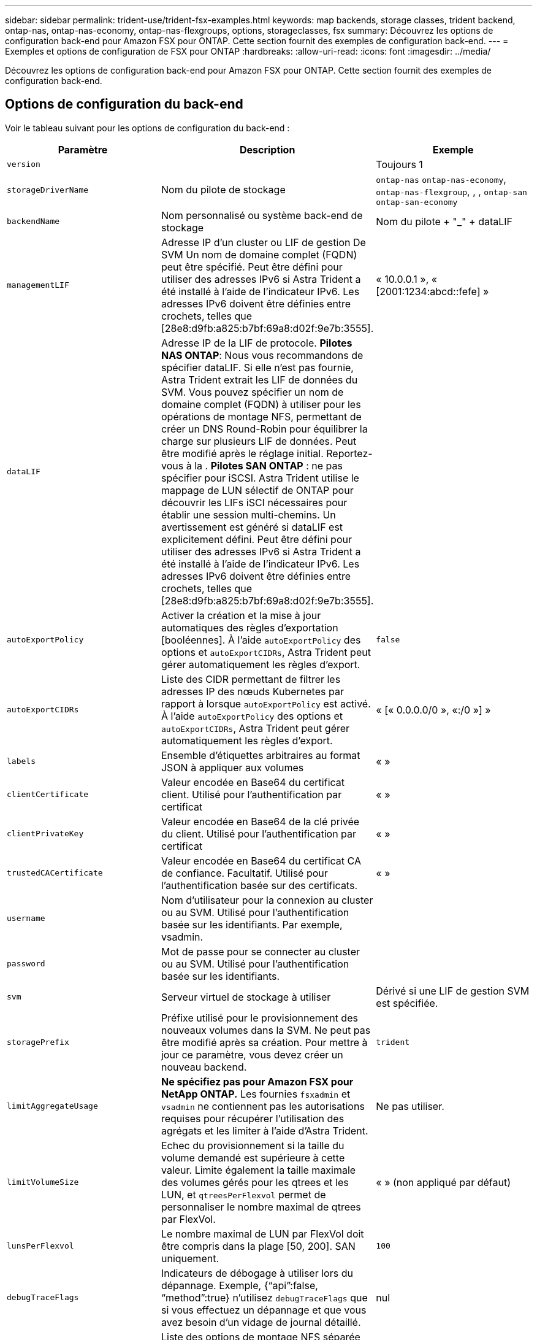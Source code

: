 ---
sidebar: sidebar 
permalink: trident-use/trident-fsx-examples.html 
keywords: map backends, storage classes, trident backend, ontap-nas, ontap-nas-economy, ontap-nas-flexgroups, options, storageclasses, fsx 
summary: Découvrez les options de configuration back-end pour Amazon FSX pour ONTAP. Cette section fournit des exemples de configuration back-end. 
---
= Exemples et options de configuration de FSX pour ONTAP
:hardbreaks:
:allow-uri-read: 
:icons: font
:imagesdir: ../media/


[role="lead"]
Découvrez les options de configuration back-end pour Amazon FSX pour ONTAP. Cette section fournit des exemples de configuration back-end.



== Options de configuration du back-end

Voir le tableau suivant pour les options de configuration du back-end :

[cols="3"]
|===
| Paramètre | Description | Exemple 


| `version` |  | Toujours 1 


| `storageDriverName` | Nom du pilote de stockage | `ontap-nas` `ontap-nas-economy`, `ontap-nas-flexgroup`, , , `ontap-san` `ontap-san-economy` 


| `backendName` | Nom personnalisé ou système back-end de stockage | Nom du pilote + "_" + dataLIF 


| `managementLIF` | Adresse IP d'un cluster ou LIF de gestion De SVM Un nom de domaine complet (FQDN) peut être spécifié. Peut être défini pour utiliser des adresses IPv6 si Astra Trident a été installé à l'aide de l'indicateur IPv6. Les adresses IPv6 doivent être définies entre crochets, telles que [28e8:d9fb:a825:b7bf:69a8:d02f:9e7b:3555]. | « 10.0.0.1 », « [2001:1234:abcd::fefe] » 


| `dataLIF` | Adresse IP de la LIF de protocole. *Pilotes NAS ONTAP*: Nous vous recommandons de spécifier dataLIF. Si elle n'est pas fournie, Astra Trident extrait les LIF de données du SVM. Vous pouvez spécifier un nom de domaine complet (FQDN) à utiliser pour les opérations de montage NFS, permettant de créer un DNS Round-Robin pour équilibrer la charge sur plusieurs LIF de données. Peut être modifié après le réglage initial. Reportez-vous à la . *Pilotes SAN ONTAP* : ne pas spécifier pour iSCSI. Astra Trident utilise le mappage de LUN sélectif de ONTAP pour découvrir les LIFs iSCI nécessaires pour établir une session multi-chemins. Un avertissement est généré si dataLIF est explicitement défini. Peut être défini pour utiliser des adresses IPv6 si Astra Trident a été installé à l'aide de l'indicateur IPv6. Les adresses IPv6 doivent être définies entre crochets, telles que [28e8:d9fb:a825:b7bf:69a8:d02f:9e7b:3555]. |  


| `autoExportPolicy` | Activer la création et la mise à jour automatiques des règles d'exportation [booléennes]. À l'aide `autoExportPolicy` des options et `autoExportCIDRs`, Astra Trident peut gérer automatiquement les règles d'export. | `false` 


| `autoExportCIDRs` | Liste des CIDR permettant de filtrer les adresses IP des nœuds Kubernetes par rapport à lorsque `autoExportPolicy` est activé. À l'aide `autoExportPolicy` des options et `autoExportCIDRs`, Astra Trident peut gérer automatiquement les règles d'export. | « [« 0.0.0.0/0 », «:/0 »] » 


| `labels` | Ensemble d'étiquettes arbitraires au format JSON à appliquer aux volumes | « » 


| `clientCertificate` | Valeur encodée en Base64 du certificat client. Utilisé pour l'authentification par certificat | « » 


| `clientPrivateKey` | Valeur encodée en Base64 de la clé privée du client. Utilisé pour l'authentification par certificat | « » 


| `trustedCACertificate` | Valeur encodée en Base64 du certificat CA de confiance. Facultatif. Utilisé pour l'authentification basée sur des certificats. | « » 


| `username` | Nom d'utilisateur pour la connexion au cluster ou au SVM. Utilisé pour l'authentification basée sur les identifiants. Par exemple, vsadmin. |  


| `password` | Mot de passe pour se connecter au cluster ou au SVM. Utilisé pour l'authentification basée sur les identifiants. |  


| `svm` | Serveur virtuel de stockage à utiliser | Dérivé si une LIF de gestion SVM est spécifiée. 


| `storagePrefix` | Préfixe utilisé pour le provisionnement des nouveaux volumes dans la SVM. Ne peut pas être modifié après sa création. Pour mettre à jour ce paramètre, vous devez créer un nouveau backend. | `trident` 


| `limitAggregateUsage` | *Ne spécifiez pas pour Amazon FSX pour NetApp ONTAP.* Les fournies `fsxadmin` et `vsadmin` ne contiennent pas les autorisations requises pour récupérer l'utilisation des agrégats et les limiter à l'aide d'Astra Trident. | Ne pas utiliser. 


| `limitVolumeSize` | Echec du provisionnement si la taille du volume demandé est supérieure à cette valeur. Limite également la taille maximale des volumes gérés pour les qtrees et les LUN, et `qtreesPerFlexvol` permet de personnaliser le nombre maximal de qtrees par FlexVol. | « » (non appliqué par défaut) 


| `lunsPerFlexvol` | Le nombre maximal de LUN par FlexVol doit être compris dans la plage [50, 200]. SAN uniquement. | `100` 


| `debugTraceFlags` | Indicateurs de débogage à utiliser lors du dépannage. Exemple, {“api”:false, “method”:true} n’utilisez `debugTraceFlags` que si vous effectuez un dépannage et que vous avez besoin d’un vidage de journal détaillé. | nul 


| `nfsMountOptions` | Liste des options de montage NFS séparée par des virgules. Les options de montage des volumes Kubernetes persistants sont généralement spécifiées dans les classes de stockage, mais si aucune option de montage n'est spécifiée dans une classe de stockage, Astra Trident utilisera les options de montage spécifiées dans le fichier de configuration du système back-end. Si aucune option de montage n'est spécifiée dans la classe de stockage ou le fichier de configuration, Astra Trident ne définit aucune option de montage sur un volume persistant associé. | « » 


| `nasType` | Configurez la création de volumes NFS ou SMB. Les options sont `nfs`, , `smb` ou null. *Doit être défini sur `smb` pour les volumes SMB.* La valeur null par défaut sur les volumes NFS. | `nfs` 


| `qtreesPerFlexvol` | Nombre maximal de qtrees par FlexVol, qui doit être compris dans la plage [50, 300] | `200` 


| `smbShare` | Vous pouvez indiquer l'un des éléments suivants : nom d'un partage SMB créé à l'aide de la console de gestion Microsoft ou de l'interface de ligne de commande ONTAP, ou nom permettant à Astra Trident de créer le partage SMB. Ce paramètre est requis pour Amazon FSX pour les systèmes back-end ONTAP. | `smb-share` 


| `useREST` | Paramètre booléen pour utiliser les API REST de ONTAP.  `useREST` Lorsqu'il est défini sur `true`, Astra Trident utilisera les API REST ONTAP pour communiquer avec le back-end. Lorsqu'il est défini sur `false`, Astra Trident utilisera les appels ZAPI ONTAP pour communiquer avec le back-end. Cette fonctionnalité requiert ONTAP 9.11.1 et versions ultérieures. En outre, le rôle de connexion ONTAP utilisé doit avoir accès à l' `ontap` application. Ceci est satisfait par les rôles et prédéfinis `vsadmin` `cluster-admin` . Depuis la version Astra Trident 24.06 et ONTAP 9.15.1 ou version ultérieure, `useREST` est défini sur `true` par défaut. Passez `useREST` à `false` pour utiliser les appels ZAPI ONTAP. | `true` Pour ONTAP 9.15.1 ou version ultérieure, sinon `false`. 


| `aws` | Vous pouvez spécifier ce qui suit dans le fichier de configuration d'AWS FSX pour ONTAP : - `fsxFilesystemID`: spécifiez l'ID du système de fichiers AWS FSX. - `apiRegion`: Nom de la région de l'API AWS. - `apikey`: Clé d'API AWS. - `secretKey`: Clé secrète AWS. | ``
`` 
`""`
`""`
`""` 


| `credentials` | Spécifiez les informations d'identification du SVM FSX à stocker dans AWS Secret Manager. - `name`: Amazon Resource Name (ARN) du secret, qui contient les références de SVM. - `type`: Réglé sur `awsarn`. Pour plus d'informations, reportez-vous à la section link:https://docs.aws.amazon.com/secretsmanager/latest/userguide/create_secret.html["Créez un secret AWS secrets Manager"^] . |  
|===


=== Mise à jour `dataLIF` après la configuration initiale

Vous pouvez modifier la LIF de données après la configuration initiale en exécutant la commande suivante pour fournir le nouveau fichier JSON back-end avec la LIF de données mise à jour.

[listing]
----
tridentctl update backend <backend-name> -f <path-to-backend-json-file-with-updated-dataLIF>
----

NOTE: Si des demandes de volume persistant sont associées à un ou plusieurs pods, tous les pods correspondants doivent être arrêtés, puis réintégrés dans le but de permettre la nouvelle LIF de données d'être effective.



== Options de configuration back-end pour les volumes de provisionnement

Vous pouvez contrôler le provisionnement par défaut à l'aide de ces options dans la `defaults` section de la configuration. Pour un exemple, voir les exemples de configuration ci-dessous.

[cols="3"]
|===
| Paramètre | Description | Valeur par défaut 


| `spaceAllocation` | Allocation d'espace pour les LUN | `true` 


| `spaceReserve` | Mode de réservation d'espace ; “none” (fin) ou “volume” (épais) | `none` 


| `snapshotPolicy` | Règle Snapshot à utiliser | `none` 


| `qosPolicy` | QoS policy group à affecter pour les volumes créés. Choisissez une de qosPolicy ou adaptiveQosPolicy par pool de stockage ou back-end. Avec Astra Trident, les groupes de règles de QoS doivent être utilisés avec ONTAP 9.8 ou version ultérieure. Nous recommandons l'utilisation d'un groupe de règles de qualité de service non partagé et nous assurer que le groupe de règles est appliqué à chaque composant individuellement. Un groupe de règles de QoS partagé appliquera le plafond du débit total de toutes les charges de travail. | « » 


| `adaptiveQosPolicy` | Groupe de règles de QoS adaptative à attribuer aux volumes créés. Choisissez une de qosPolicy ou adaptiveQosPolicy par pool de stockage ou back-end. Non pris en charge par l'économie ontap-nas. | « » 


| `snapshotReserve` | Pourcentage du volume réservé pour les instantanés “0” | Si `snapshotPolicy` est `none`, `else` « » 


| `splitOnClone` | Séparer un clone de son parent lors de sa création | `false` 


| `encryption` | Activez le chiffrement de volume NetApp (NVE) sur le nouveau volume. La valeur par défaut est `false`. Pour utiliser cette option, NVE doit être sous licence et activé sur le cluster. Si NAE est activé sur le back-end, tous les volumes provisionnés dans Astra Trident seront activés par NAE. Pour plus d'informations, reportez-vous à la section : link:../trident-reco/security-reco.html["Fonctionnement d'Astra Trident avec NVE et NAE"]. | `false` 


| `luksEncryption` | Activez le cryptage LUKS. Reportez-vous à la link:../trident-reco/security-reco.html#Use-Linux-Unified-Key-Setup-(LUKS)["Utiliser la configuration de clé unifiée Linux (LUKS)"]. SAN uniquement. | « » 


| `tieringPolicy` | Règle de hiérarchisation à utiliser	`none` | `snapshot-only` Pour la configuration pré-ONTAP 9.5 SVM-DR 


| `unixPermissions` | Mode pour les nouveaux volumes. *Laisser vide pour les volumes SMB.* | « » 


| `securityStyle` | Style de sécurité pour les nouveaux volumes. Prise en charge et `unix` styles de sécurité par NFS `mixed`. Prise en charge SMB `mixed` et `ntfs` styles de sécurité. | NFS par défaut est `unix`. SMB la valeur par défaut est `ntfs`. 
|===


== Exemples de configurations

.Configuration de la classe de stockage pour les volumes SMB
[%collapsible]
====
A l'aide de `nasType`, `node-stage-secret-name`, et `node-stage-secret-namespace`, vous pouvez spécifier un volume SMB et fournir les informations d'identification Active Directory requises. Les volumes SMB sont pris en charge à l'aide du `ontap-nas` pilote uniquement.

[listing]
----
apiVersion: storage.k8s.io/v1
kind: StorageClass
metadata:
  name: nas-smb-sc
provisioner: csi.trident.netapp.io
parameters:
  backendType: "ontap-nas"
  trident.netapp.io/nasType: "smb"
  csi.storage.k8s.io/node-stage-secret-name: "smbcreds"
  csi.storage.k8s.io/node-stage-secret-namespace: "default"
----
====
.Configuration pour AWS FSX pour ONTAP avec le gestionnaire de code secret
[%collapsible]
====
[listing]
----
apiVersion: trident.netapp.io/v1
kind: TridentBackendConfig
metadata:
  name: backend-tbc-ontap-nas
spec:
  version: 1
  storageDriverName: ontap-nas
  backendName: tbc-ontap-nas
  svm: svm-name
  aws:
    fsxFilesystemID: fs-xxxxxxxxxx
  managementLIF:
  credentials:
    name: "arn:aws:secretsmanager:us-west-2:xxxxxxxx:secret:secret-name"
    type: awsarn
----
====